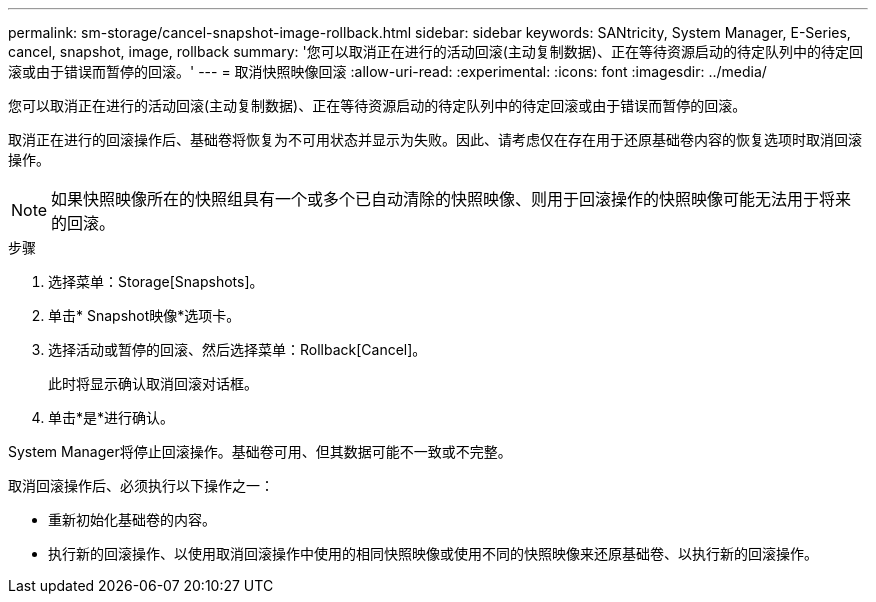 ---
permalink: sm-storage/cancel-snapshot-image-rollback.html 
sidebar: sidebar 
keywords: SANtricity, System Manager, E-Series, cancel, snapshot, image, rollback 
summary: '您可以取消正在进行的活动回滚(主动复制数据)、正在等待资源启动的待定队列中的待定回滚或由于错误而暂停的回滚。' 
---
= 取消快照映像回滚
:allow-uri-read: 
:experimental: 
:icons: font
:imagesdir: ../media/


[role="lead"]
您可以取消正在进行的活动回滚(主动复制数据)、正在等待资源启动的待定队列中的待定回滚或由于错误而暂停的回滚。

取消正在进行的回滚操作后、基础卷将恢复为不可用状态并显示为失败。因此、请考虑仅在存在用于还原基础卷内容的恢复选项时取消回滚操作。

[NOTE]
====
如果快照映像所在的快照组具有一个或多个已自动清除的快照映像、则用于回滚操作的快照映像可能无法用于将来的回滚。

====
.步骤
. 选择菜单：Storage[Snapshots]。
. 单击* Snapshot映像*选项卡。
. 选择活动或暂停的回滚、然后选择菜单：Rollback[Cancel]。
+
此时将显示确认取消回滚对话框。

. 单击*是*进行确认。


System Manager将停止回滚操作。基础卷可用、但其数据可能不一致或不完整。

取消回滚操作后、必须执行以下操作之一：

* 重新初始化基础卷的内容。
* 执行新的回滚操作、以使用取消回滚操作中使用的相同快照映像或使用不同的快照映像来还原基础卷、以执行新的回滚操作。

